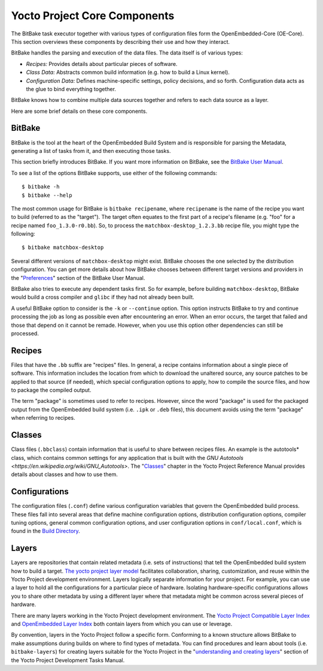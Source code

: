 .. _yocto_project_core_components:

=============================
Yocto Project Core Components
=============================

The BitBake task executor together with various types of configuration files
form the OpenEmbedded-Core (OE-Core). This section overviews these components
by describing their use and how they interact.

BitBake handles the parsing and execution of the data files. The data
itself is of various types:

-  *Recipes:* Provides details about particular pieces of software.

-  *Class Data:* Abstracts common build information (e.g. how to build a
   Linux kernel).

-  *Configuration Data:* Defines machine-specific settings, policy
   decisions, and so forth. Configuration data acts as the glue to bind
   everything together.

BitBake knows how to combine multiple data sources together and refers
to each data source as a layer.

Here are some brief details on these core components.

.. _bitbake_section:

BitBake
*******

BitBake is the tool at the heart of the OpenEmbedded Build System and is
responsible for parsing the Metadata, generating a list of tasks from it, and
then executing those tasks.

This section briefly introduces BitBake. If you want more information on
BitBake, see the `BitBake User Manual <https://docs.yoctoproject.org/bitbake/2.
8/index.html>`_.

To see a list of the options BitBake supports, use either of the
following commands::

   $ bitbake -h
   $ bitbake --help

The most common usage for BitBake is ``bitbake recipename``, where
``recipename`` is the name of the recipe you want to build (referred
to as the "target"). The target often equates to the first part of a
recipe's filename (e.g. "foo" for a recipe named ``foo_1.3.0-r0.bb``).
So, to process the ``matchbox-desktop_1.2.3.bb`` recipe file, you might
type the following::

   $ bitbake matchbox-desktop

Several different versions of ``matchbox-desktop`` might exist. BitBake chooses
the one selected by the distribution configuration. You can get more details
about how BitBake chooses between different target versions and providers in the
"`Preferences <https://docs.yoctoproject.org/bitbake/2.8/bitbake-user-manual/
bitbake-user-manual-execution.html#preferences>`_" section of the BitBake User
Manual.

BitBake also tries to execute any dependent tasks first. So for example,
before building ``matchbox-desktop``, BitBake would build a cross
compiler and ``glibc`` if they had not already been built.

A useful BitBake option to consider is the ``-k`` or ``--continue``
option. This option instructs BitBake to try and continue processing the
job as long as possible even after encountering an error. When an error
occurs, the target that failed and those that depend on it cannot be
remade. However, when you use this option other dependencies can still
be processed.

.. _recipes_section:

Recipes
*******

Files that have the ``.bb`` suffix are "recipes" files. In general, a
recipe contains information about a single piece of software. This
information includes the location from which to download the unaltered
source, any source patches to be applied to that source (if needed),
which special configuration options to apply, how to compile the source
files, and how to package the compiled output.

The term "package" is sometimes used to refer to recipes. However, since
the word "package" is used for the packaged output from the OpenEmbedded
build system (i.e. ``.ipk`` or ``.deb`` files), this document avoids
using the term "package" when referring to recipes.


.. _classes_section:

Classes
*******

Class files (``.bbclass``) contain information that is useful to share
between recipes files. An example is the autotools* class,
which contains common settings for any application that is built with
the `GNU Autotools <https://en.wikipedia.org/wiki/GNU_Autotools>`.
The "`Classes <https://docs.yoctoproject.org/ref-manual/classes.
html#classes>`_" chapter in the Yocto Project
Reference Manual provides details about classes and how to use them.


.. _configurations_section:

Configurations
**************

The configuration files (``.conf``) define various configuration
variables that govern the OpenEmbedded build process. These files fall
into several areas that define machine configuration options,
distribution configuration options, compiler tuning options, general
common configuration options, and user configuration options in
``conf/local.conf``, which is found in the `Build Directory <https://docs.
yoctoproject.org/ref-manual/terms.html#term-Build-Directory>`_.

.. _layers_section:

Layers
******

Layers are repositories that contain related metadata (i.e. sets of
instructions) that tell the OpenEmbedded build system how to build a
target. `The yocto project layer model <https://docs.yoctoproject.org/
overview-manual/yp-intro.html#the-yocto-project-layer-model>`_
facilitates collaboration, sharing, customization, and reuse within the
Yocto Project development environment. Layers logically separate
information for your project. For example, you can use a layer to hold
all the configurations for a particular piece of hardware. Isolating
hardware-specific configurations allows you to share other metadata by
using a different layer where that metadata might be common across
several pieces of hardware.

There are many layers working in the Yocto Project development environment. The
`Yocto Project Compatible Layer Index <https://www.yoctoproject.org/development/
yocto-project-compatible-layers/>`_ and `OpenEmbedded Layer Index <https://
layers.openembedded.org/layerindex/branch/master/layers/>`_ both contain layers
from
which you can use or leverage.

By convention, layers in the Yocto Project follow a specific form. Conforming
to a known structure allows BitBake to make assumptions during builds on where
to find types of metadata. You can find procedures and learn about tools (i.e.
``bitbake-layers``) for creating layers suitable for the Yocto Project in the
"`understanding and creating layers <https://docs.yoctoproject.org/dev-manual/
layers.html#understanding-and-creating-layers>`_" section of the
Yocto Project Development Tasks Manual.

